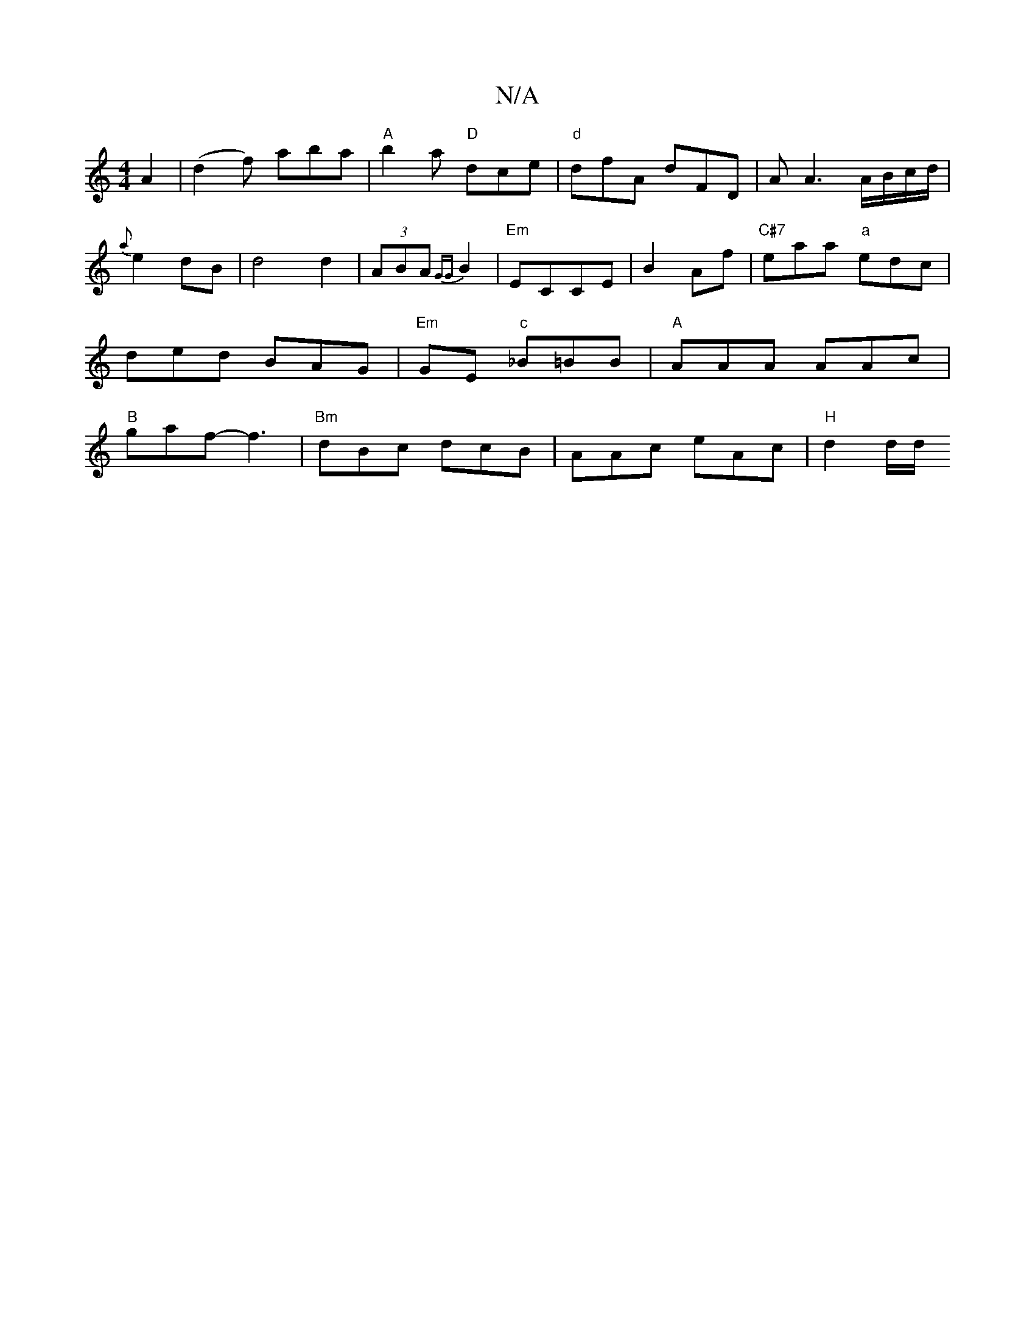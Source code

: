 X:1
T:N/A
M:4/4
R:N/A
K:Cmajor
A2|(d2f) aba |"A" b2a "D"dce|"d"dfA dFD | A A3 A/B/c/d/|{a}e2dB-|d4 d2|(3ABA {GG}B2 |"Em"ECCE | B2Af|"C#7"eaa "a"edc|ded BAG|"Em"GE "c"_B=BB|"A"AAA AAc|"B"gaf- f3 | "Bm"dBc dcB | A`Ac eAc|"H"d2d/d/P"C